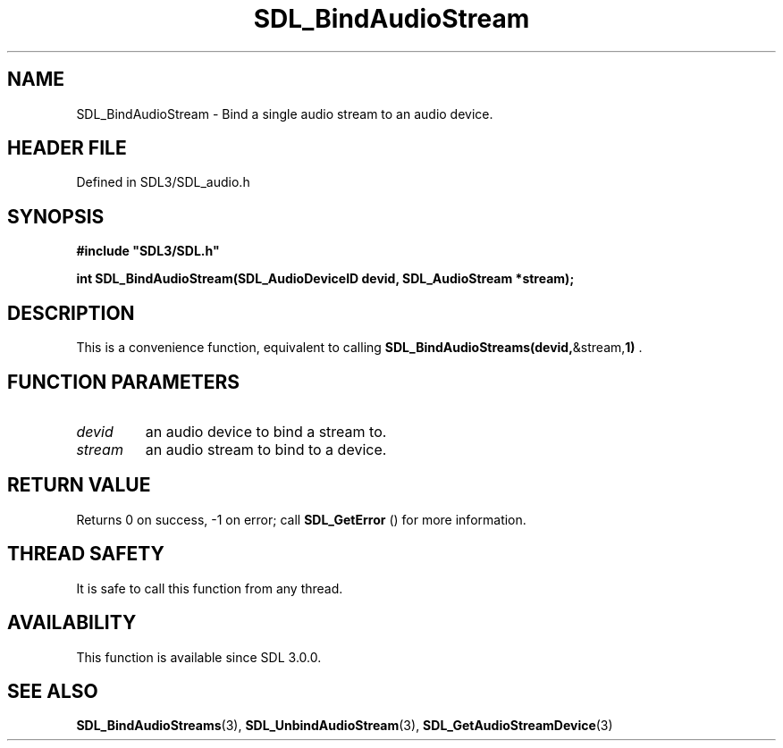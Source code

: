 .\" This manpage content is licensed under Creative Commons
.\"  Attribution 4.0 International (CC BY 4.0)
.\"   https://creativecommons.org/licenses/by/4.0/
.\" This manpage was generated from SDL's wiki page for SDL_BindAudioStream:
.\"   https://wiki.libsdl.org/SDL_BindAudioStream
.\" Generated with SDL/build-scripts/wikiheaders.pl
.\"  revision SDL-3.1.2-no-vcs
.\" Please report issues in this manpage's content at:
.\"   https://github.com/libsdl-org/sdlwiki/issues/new
.\" Please report issues in the generation of this manpage from the wiki at:
.\"   https://github.com/libsdl-org/SDL/issues/new?title=Misgenerated%20manpage%20for%20SDL_BindAudioStream
.\" SDL can be found at https://libsdl.org/
.de URL
\$2 \(laURL: \$1 \(ra\$3
..
.if \n[.g] .mso www.tmac
.TH SDL_BindAudioStream 3 "SDL 3.1.2" "Simple Directmedia Layer" "SDL3 FUNCTIONS"
.SH NAME
SDL_BindAudioStream \- Bind a single audio stream to an audio device\[char46]
.SH HEADER FILE
Defined in SDL3/SDL_audio\[char46]h

.SH SYNOPSIS
.nf
.B #include \(dqSDL3/SDL.h\(dq
.PP
.BI "int SDL_BindAudioStream(SDL_AudioDeviceID devid, SDL_AudioStream *stream);
.fi
.SH DESCRIPTION
This is a convenience function, equivalent to calling
.BR SDL_BindAudioStreams(devid, &stream, 1)
\[char46]

.SH FUNCTION PARAMETERS
.TP
.I devid
an audio device to bind a stream to\[char46]
.TP
.I stream
an audio stream to bind to a device\[char46]
.SH RETURN VALUE
Returns 0 on success, -1 on error; call 
.BR SDL_GetError
() for
more information\[char46]

.SH THREAD SAFETY
It is safe to call this function from any thread\[char46]

.SH AVAILABILITY
This function is available since SDL 3\[char46]0\[char46]0\[char46]

.SH SEE ALSO
.BR SDL_BindAudioStreams (3),
.BR SDL_UnbindAudioStream (3),
.BR SDL_GetAudioStreamDevice (3)
